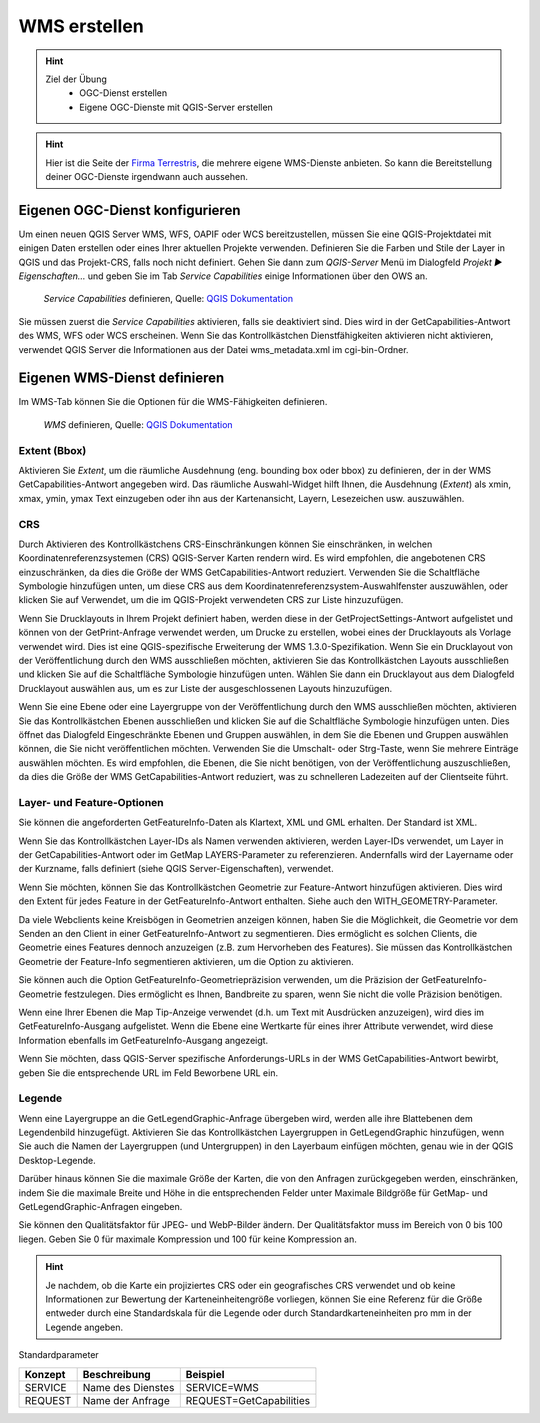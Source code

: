 WMS erstellen
==========

.. hint::

   Ziel der Übung
      * OGC-Dienst erstellen 
      * Eigene OGC-Dienste mit QGIS-Server erstellen

.. seealso::

      *  `OGC <https://www.ogc.org/de/>`__
      *  `QGIS Server <https://docs.qgis.org/3.34/en/docs/server_manual/index.html>`__
      *  `OGC-Dienste - Basics <https://docs.qgis.org/3.40/en/docs/server_manual/services/basics.html>`__


.. hint::

   Hier ist die Seite der `Firma Terrestris <https://www.terrestris.de/de/openstreetmap-wms/>`__, die mehrere eigene WMS-Dienste anbieten. So kann die Bereitstellung deiner OGC-Dienste irgendwann auch aussehen. 




Eigenen OGC-Dienst konfigurieren
-----------

Um einen neuen QGIS Server WMS, WFS, OAPIF oder WCS bereitzustellen, müssen Sie eine QGIS-Projektdatei mit einigen Daten erstellen oder eines Ihrer aktuellen Projekte verwenden. 
Definieren Sie die Farben und Stile der Layer in QGIS und das Projekt-CRS, falls noch nicht definiert. Gehen Sie dann zum *QGIS-Server* Menü im Dialogfeld *Projekt ► Eigenschaften…* und geben 
Sie im Tab *Service Capabilities* einige Informationen über den OWS an.


.. figure:: https://docs.qgis.org/3.40/en/_images/ows_server_definition.png
   :alt: QGIS-Server Plugin

   *Service Capabilities* definieren, Quelle: `QGIS Dokumentation <https://docs.qgis.org/3.40/en/docs/server_manual/getting_started.html#serve-a-project>`__


Sie müssen zuerst die *Service Capabilities* aktivieren, falls sie deaktiviert sind. Dies wird in der GetCapabilities-Antwort des WMS, WFS oder WCS erscheinen. Wenn Sie das Kontrollkästchen 
Dienstfähigkeiten aktivieren nicht aktivieren, verwendet QGIS Server die Informationen aus der Datei wms_metadata.xml im cgi-bin-Ordner.


Eigenen WMS-Dienst definieren
-----------
Im WMS-Tab können Sie die Optionen für die WMS-Fähigkeiten definieren.


.. figure:: https://docs.qgis.org/3.40/en/_images/ows_server_wms.png
   :alt: QGIS-Server Plugin - WMS

   *WMS* definieren, Quelle: `QGIS Dokumentation <https://docs.qgis.org/3.40/en/docs/server_manual/getting_started.html#serve-a-project>`__


Extent (Bbox)
^^^^^^^^

Aktivieren Sie *Extent*, um die räumliche Ausdehnung (eng. bounding box oder bbox) zu definieren, der in der WMS GetCapabilities-Antwort angegeben wird. Das räumliche Auswahl-Widget hilft Ihnen, 
die Ausdehnung (*Extent*) als xmin, xmax, ymin, ymax Text einzugeben oder ihn aus der Kartenansicht, Layern, Lesezeichen usw. auszuwählen.

CRS
^^^^

Durch Aktivieren des Kontrollkästchens CRS-Einschränkungen können Sie einschränken, in welchen Koordinatenreferenzsystemen (CRS) QGIS-Server Karten rendern wird. 
Es wird empfohlen, die angebotenen CRS einzuschränken, da dies die Größe der WMS GetCapabilities-Antwort reduziert. Verwenden Sie die Schaltfläche Symbologie hinzufügen unten, 
um diese CRS aus dem Koordinatenreferenzsystem-Auswahlfenster auszuwählen, oder klicken Sie auf Verwendet, um die im QGIS-Projekt verwendeten CRS zur Liste hinzuzufügen.

Wenn Sie Drucklayouts in Ihrem Projekt definiert haben, werden diese in der GetProjectSettings-Antwort aufgelistet und können von der GetPrint-Anfrage verwendet werden, 
um Drucke zu erstellen, wobei eines der Drucklayouts als Vorlage verwendet wird. Dies ist eine QGIS-spezifische Erweiterung der WMS 1.3.0-Spezifikation. 
Wenn Sie ein Drucklayout von der Veröffentlichung durch den WMS ausschließen möchten, aktivieren Sie das Kontrollkästchen Layouts ausschließen und klicken Sie auf die Schaltfläche 
Symbologie hinzufügen unten. Wählen Sie dann ein Drucklayout aus dem Dialogfeld Drucklayout auswählen aus, um es zur Liste der ausgeschlossenen Layouts hinzuzufügen.

Wenn Sie eine Ebene oder eine Layergruppe von der Veröffentlichung durch den WMS ausschließen möchten, aktivieren Sie das Kontrollkästchen Ebenen ausschließen und klicken Sie auf die Schaltfläche Symbologie hinzufügen unten. Dies öffnet das Dialogfeld Eingeschränkte Ebenen und Gruppen auswählen, in dem Sie die Ebenen und Gruppen auswählen können, die Sie nicht veröffentlichen möchten. Verwenden Sie die Umschalt- oder Strg-Taste, wenn Sie mehrere Einträge auswählen möchten. Es wird empfohlen, die Ebenen, die Sie nicht benötigen, von der Veröffentlichung auszuschließen, da dies die Größe der WMS GetCapabilities-Antwort reduziert, was zu schnelleren Ladezeiten auf der Clientseite führt.

Layer- und Feature-Optionen
^^^^^^

Sie können die angeforderten GetFeatureInfo-Daten als Klartext, XML und GML erhalten. Der Standard ist XML.

Wenn Sie das Kontrollkästchen Layer-IDs als Namen verwenden aktivieren, werden Layer-IDs verwendet, um Layer in der GetCapabilities-Antwort oder im GetMap LAYERS-Parameter zu referenzieren. 
Andernfalls wird der Layername oder der Kurzname, falls definiert (siehe QGIS Server-Eigenschaften), verwendet.

Wenn Sie möchten, können Sie das Kontrollkästchen Geometrie zur Feature-Antwort hinzufügen aktivieren. Dies wird den Extent für jedes Feature in der GetFeatureInfo-Antwort enthalten. 
Siehe auch den WITH_GEOMETRY-Parameter.

Da viele Webclients keine Kreisbögen in Geometrien anzeigen können, haben Sie die Möglichkeit, die Geometrie vor dem Senden an den Client in einer GetFeatureInfo-Antwort zu segmentieren. 
Dies ermöglicht es solchen Clients, die Geometrie eines Features dennoch anzuzeigen (z.B. zum Hervorheben des Features). Sie müssen das Kontrollkästchen Geometrie der Feature-Info segmentieren aktivieren, 
um die Option zu aktivieren.

Sie können auch die Option GetFeatureInfo-Geometriepräzision verwenden, um die Präzision der GetFeatureInfo-Geometrie festzulegen. Dies ermöglicht es Ihnen, Bandbreite zu sparen, wenn Sie nicht die volle Präzision benötigen.

Wenn eine Ihrer Ebenen die Map Tip-Anzeige verwendet (d.h. um Text mit Ausdrücken anzuzeigen), wird dies im GetFeatureInfo-Ausgang aufgelistet. Wenn die Ebene eine Wertkarte für eines ihrer Attribute verwendet, wird diese Information ebenfalls im GetFeatureInfo-Ausgang angezeigt.

Wenn Sie möchten, dass QGIS-Server spezifische Anforderungs-URLs in der WMS GetCapabilities-Antwort bewirbt, geben Sie die entsprechende URL im Feld Beworbene URL ein.


Legende
^^^^^^

Wenn eine Layergruppe an die GetLegendGraphic-Anfrage übergeben wird, werden alle ihre Blattebenen dem Legendenbild hinzugefügt. Aktivieren Sie das Kontrollkästchen Layergruppen in 
GetLegendGraphic hinzufügen, wenn Sie auch die Namen der Layergruppen (und Untergruppen) in den Layerbaum einfügen möchten, genau wie in der QGIS Desktop-Legende.

Darüber hinaus können Sie die maximale Größe der Karten, die von den Anfragen zurückgegeben werden, einschränken, indem Sie die maximale Breite und Höhe in die entsprechenden 
Felder unter Maximale Bildgröße für GetMap- und GetLegendGraphic-Anfragen eingeben.

Sie können den Qualitätsfaktor für JPEG- und WebP-Bilder ändern. Der Qualitätsfaktor muss im Bereich von 0 bis 100 liegen. 
Geben Sie 0 für maximale Kompression und 100 für keine Kompression an.

.. hint::

   Je nachdem, ob die Karte ein projiziertes CRS oder ein geografisches CRS verwendet und ob keine Informationen zur Bewertung der Karteneinheitengröße vorliegen, 
   können Sie eine Referenz für die Größe entweder durch eine Standardskala für die Legende oder durch Standardkarteneinheiten pro mm in der Legende angeben.




Standardparameter

+---------+---------------------------+-----------------------------+
| Konzept | Beschreibung              | Beispiel                    |
+=========+===========================+=============================+
| SERVICE | Name des Dienstes         | SERVICE=WMS                 |
+---------+---------------------------+-----------------------------+
| REQUEST | Name der Anfrage          | REQUEST=GetCapabilities     | 
+---------+---------------------------+-----------------------------+

